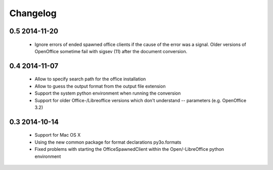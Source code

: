 Changelog
=========

0.5 2014-11-20
--------------

 * Ignore errors of ended spawned office clients if the cause of the error was a
   signal. Older versions of OpenOffice sometime fail with sigsev (11) after the
   document conversion.

0.4 2014-11-07
--------------

 * Allow to specify search path for the office installation
 * Allow to guess the output format from the output file extension
 * Support the system python environment when running the conversion
 * Support for older Office-/Libreoffice versions which don't understand --
   parameters (e.g. OpenOffice 3.2)

0.3 2014-10-14
--------------

 * Support for Mac OS X
 * Using the new common package for format declarations py3o.formats
 * Fixed problems with starting the OfficeSpawnedClient within the
   Open/-LibreOffice python environment

